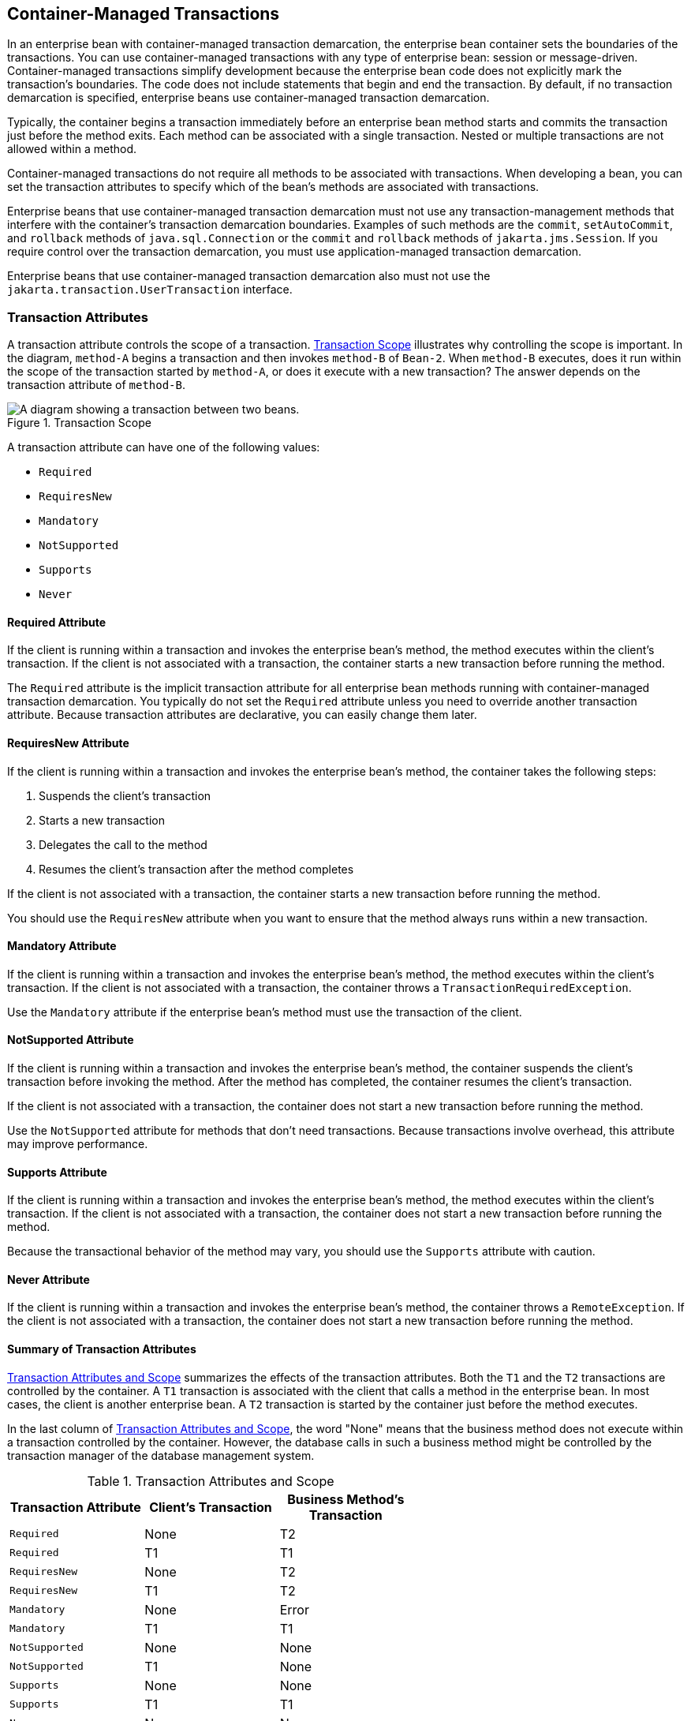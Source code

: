 == Container-Managed Transactions

In an enterprise bean with container-managed transaction demarcation,
the enterprise bean container sets the boundaries of the transactions.
You can use container-managed transactions with any type of enterprise
bean: session or message-driven. Container-managed transactions
simplify development because the enterprise bean code does not
explicitly mark the transaction's boundaries. The code does not include
statements that begin and end the transaction. By default, if no
transaction demarcation is specified, enterprise beans use
container-managed transaction demarcation.

Typically, the container begins a transaction immediately before an
enterprise bean method starts and commits the transaction just before
the method exits. Each method can be associated with a single
transaction. Nested or multiple transactions are not allowed within a
method.

Container-managed transactions do not require all methods to be
associated with transactions. When developing a bean, you can set the
transaction attributes to specify which of the bean's methods are
associated with transactions.

Enterprise beans that use container-managed transaction demarcation
must not use any transaction-management methods that interfere with the
container's transaction demarcation boundaries. Examples of such
methods are the `commit`, `setAutoCommit`, and `rollback` methods of
`java.sql.Connection` or the `commit` and `rollback` methods of
`jakarta.jms.Session`. If you require control over the transaction
demarcation, you must use application-managed transaction demarcation.

Enterprise beans that use container-managed transaction demarcation
also must not use the `jakarta.transaction.UserTransaction` interface.

=== Transaction Attributes

A transaction attribute controls the scope of a transaction.
<<transaction-scope>> illustrates why controlling the scope is
important. In the diagram, `method-A` begins a transaction and then
invokes `method-B` of `Bean-2`. When `method-B` executes, does it run
within the scope of the transaction started by `method-A`, or does it
execute with a new transaction? The answer depends on the transaction
attribute of `method-B`.

[[transaction-scope]]
image::jakartaeett_dt_050.svg["A diagram showing a transaction between two beans.",title="Transaction Scope"]

A transaction attribute can have one of the following values:

* `Required`
* `RequiresNew`
* `Mandatory`
* `NotSupported`
* `Supports`
* `Never`

==== Required Attribute

If the client is running within a transaction and invokes the
enterprise bean's method, the method executes within the client's
transaction. If the client is not associated with a transaction, the
container starts a new transaction before running the method.

The `Required` attribute is the implicit transaction attribute for all
enterprise bean methods running with container-managed transaction
demarcation. You typically do not set the `Required` attribute unless
you need to override another transaction attribute. Because transaction
attributes are declarative, you can easily change them later.

==== RequiresNew Attribute

If the client is running within a transaction and invokes the
enterprise bean's method, the container takes the following steps:

. Suspends the client's transaction
. Starts a new transaction
. Delegates the call to the method
. Resumes the client's transaction after the method completes

If the client is not associated with a transaction, the container
starts a new transaction before running the method.

You should use the `RequiresNew` attribute when you want to ensure that
the method always runs within a new transaction.

==== Mandatory Attribute

If the client is running within a transaction and invokes the
enterprise bean's method, the method executes within the client's
transaction. If the client is not associated with a transaction, the
container throws a `TransactionRequiredException`.

Use the `Mandatory` attribute if the enterprise bean's method must use
the transaction of the client.

==== NotSupported Attribute

If the client is running within a transaction and invokes the
enterprise bean's method, the container suspends the client's
transaction before invoking the method. After the method has completed,
the container resumes the client's transaction.

If the client is not associated with a transaction, the container does
not start a new transaction before running the method.

Use the `NotSupported` attribute for methods that don't need
transactions. Because transactions involve overhead, this attribute may
improve performance.

==== Supports Attribute

If the client is running within a transaction and invokes the
enterprise bean's method, the method executes within the client's
transaction. If the client is not associated with a transaction, the
container does not start a new transaction before running the method.

Because the transactional behavior of the method may vary, you should
use the `Supports` attribute with caution.

==== Never Attribute

If the client is running within a transaction and invokes the
enterprise bean's method, the container throws a `RemoteException`. If
the client is not associated with a transaction, the container does not
start a new transaction before running the method.

==== Summary of Transaction Attributes

<<transaction-attributes-and-scope>> summarizes the effects of the
transaction attributes. Both the `T1` and the `T2` transactions are
controlled by the container. A `T1` transaction is associated with the
client that calls a method in the enterprise bean. In most cases, the
client is another enterprise bean. A `T2` transaction is started by the
container just before the method executes.

In the last column of <<transaction-attributes-and-scope>>, the word
"None" means that the business method does not execute within a
transaction controlled by the container. However, the database calls in
such a business method might be controlled by the transaction manager
of the database management system.

[[transaction-attributes-and-scope]]
[width="60%",cols="20%,20%,20%",options="header",title="Transaction Attributes and Scope"]
|===
|Transaction Attribute |Client's Transaction |Business Method's
Transaction

|`Required` |None |T2

|`Required` |T1 |T1

|`RequiresNew` |None |T2

|`RequiresNew` |T1 |T2

|`Mandatory` |None |Error

|`Mandatory` |T1 |T1

|`NotSupported` |None |None

|`NotSupported` |T1 |None

|`Supports` |None |None

|`Supports` |T1 |T1

|`Never` |None |None

|`Never` |T1 |Error
|===

==== Setting Transaction Attributes

Transaction attributes are specified by decorating the enterprise bean
class or method with a `jakarta.ejb.TransactionAttribute` annotation
and setting it to one of the `jakarta.ejb.TransactionAttributeType`
constants.

If you decorate the enterprise bean class with `@TransactionAttribute`,
the specified `TransactionAttributeType` is applied to all the business
methods in the class. Decorating a business method with
`@TransactionAttribute` applies the `TransactionAttributeType` only to
that method. If a `@TransactionAttribute` annotation decorates both the
class and the method, the method `TransactionAttributeType` overrides
the class `TransactionAttributeType`.

The `TransactionAttributeType` constants shown in
<<transactionattributetype-constants>> encapsulate the transaction
attributes described earlier in this section.

[[transactionattributetype-constants]]
[width="34%",cols="20%,80%",options="header",title="TransactionAttributeType Constants"]
|===
|Transaction Attribute |TransactionAttributeType Constant

|`Required` |`TransactionAttributeType.REQUIRED`

|`RequiresNew` |`TransactionAttributeType.REQUIRES_NEW`

|`Mandatory` |`TransactionAttributeType.MANDATORY`

|`NotSupported` |`TransactionAttributeType.NOT_SUPPORTED`

|`Supports` |`TransactionAttributeType.SUPPORTS`

|`Never` |`TransactionAttributeType.NEVER`
|===


The following code snippet demonstrates how to use the
`@TransactionAttribute` annotation:

[source,java]
----
@TransactionAttribute(NOT_SUPPORTED)
@Stateful
public class TransactionBean implements Transaction {
...
    @TransactionAttribute(REQUIRES_NEW)
    public void firstMethod() {...}

    @TransactionAttribute(REQUIRED)
    public void secondMethod() {...}

    public void thirdMethod() {...}

    public void fourthMethod() {...}
}
----

In this example, the `TransactionBean` class's transaction attribute
has been set to `NotSupported`, `firstMethod` has been set to
`RequiresNew`, and `secondMethod` has been set to `Required`. Because a
`@TransactionAttribute` set on a method overrides the class
`@TransactionAttribute`, calls to `firstMethod` will create a new
transaction, and calls to `secondMethod` will either run in the current
transaction or start a new transaction. Calls to `thirdMethod` or
`fourthMethod` do not take place within a transaction.

=== Rolling Back a Container-Managed Transaction

There are two ways to roll back a container-managed transaction. First,
if a system exception is thrown, the container will automatically roll
back the transaction. Second, by invoking the `setRollbackOnly` method
of the `EJBContext` interface, the bean method instructs the container
to roll back the transaction. If the bean throws an application
exception, the rollback is not automatic but can be initiated by a call
to `setRollbackOnly`.

=== Synchronizing a Session Bean's Instance Variables

The `SessionSynchronization` interface, which is optional, allows
stateful session bean instances to receive transaction synchronization
notifications. For example, you could synchronize the instance
variables of an enterprise bean with their corresponding values in the
database. The container invokes the `SessionSynchronization` methods
(`afterBegin`, `beforeCompletion`, and `afterCompletion`) at each of
the main stages of a transaction.

The `afterBegin` method informs the instance that a new transaction has
begun. The container invokes `afterBegin` immediately before it invokes
the business method.

The container invokes the `beforeCompletion` method after the business
method has finished but just before the transaction commits. The
`beforeCompletion` method is the last opportunity for the session bean
to roll back the transaction (by calling `setRollbackOnly`).

The `afterCompletion` method indicates that the transaction has
completed. This method has a single `boolean` parameter whose value is
`true` if the transaction was committed and `false` if it was rolled
back.

=== Methods Not Allowed in Container-Managed Transactions

You should not invoke any method that might interfere with the
transaction boundaries set by the container. The following methods are
prohibited:

* The `commit`, `setAutoCommit`, and `rollback` methods of
`java.sql.Connection`
* The `getUserTransaction` method of `jakarta.ejb.EJBContext`
* Any method of `jakarta.transaction.UserTransaction`

You can, however, use these methods to set boundaries in
application-managed transactions.
